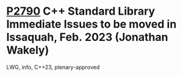 * [[https://wg21.link/p2790][P2790]] C++ Standard Library Immediate Issues to be moved in Issaquah, Feb. 2023 (Jonathan Wakely)
:PROPERTIES:
:CUSTOM_ID: p2790-c-standard-library-immediate-issues-to-be-moved-in-issaquah-feb.-2023-jonathan-wakely
:END:
LWG, info, C++23, plenary-approved

